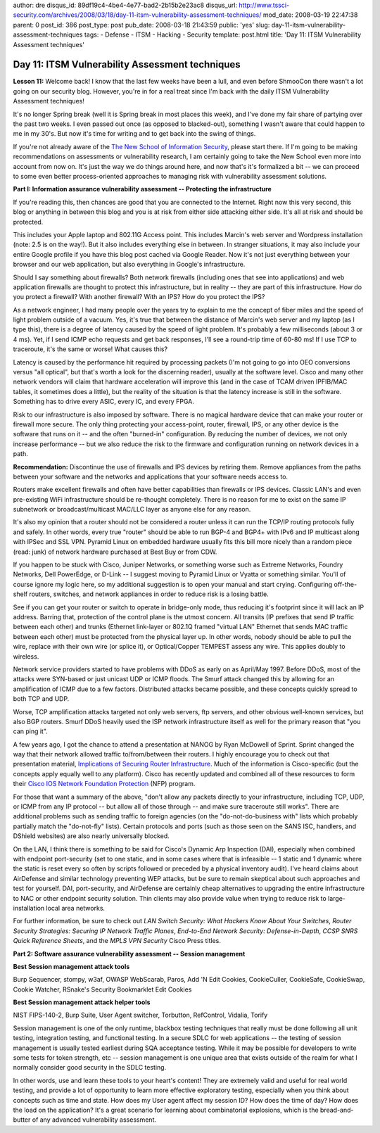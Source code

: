 author: dre
disqus_id: 89df19c4-4be4-4e77-bad2-2b15b2e23ac8
disqus_url: http://www.tssci-security.com/archives/2008/03/18/day-11-itsm-vulnerability-assessment-techniques/
mod_date: 2008-03-19 22:47:38
parent: 0
post_id: 386
post_type: post
pub_date: 2008-03-18 21:43:59
public: 'yes'
slug: day-11-itsm-vulnerability-assessment-techniques
tags:
- Defense
- ITSM
- Hacking
- Security
template: post.html
title: 'Day 11: ITSM Vulnerability Assessment techniques'

Day 11: ITSM Vulnerability Assessment techniques
################################################

**Lesson 11:** Welcome back! I know that the last few weeks have been a
lull, and even before ShmooCon there wasn't a lot going on our security
blog. However, you're in for a real treat since I'm back with the daily
ITSM Vulnerability Assessment techniques!

It's no longer Spring break (well it is Spring break in most places this
week), and I've done my fair share of partying over the past two weeks.
I even passed out once (as opposed to blacked-out), something I wasn't
aware that could happen to me in my 30's. But now it's time for writing
and to get back into the swing of things.

If you're not already aware of the `The New School of Information
Security <http://www.emergentchaos.com/archives/2008/03/more_new_school_feedback.html>`_,
please start there. If I'm going to be making recommendations on
assessments or vulnerability research, I am certainly going to take the
New School even more into account from now on. It's just the way we do
things around here, and now that's it's formalized a bit -- we can
proceed to some even better process-oriented approaches to managing risk
with vulnerability assessment solutions.

**Part I: Information assurance vulnerability assessment -- Protecting
the infrastructure**

If you're reading this, then chances are good that you are connected to
the Internet. Right now this very second, this blog or anything in
between this blog and you is at risk from either side attacking either
side. It's all at risk and should be protected.

This includes your Apple laptop and 802.11G Access point. This includes
Marcin's web server and Wordpress installation (note: 2.5 is on the
way!). But it also includes everything else in between. In stranger
situations, it may also include your entire Google profile if you have
this blog post cached via Google Reader. Now it's not just everything
between your browser and our web application, but also everything in
Google's infrastructure.

Should I say something about firewalls? Both network firewalls
(including ones that see into applications) and web application
firewalls are thought to protect this infrastructure, but in reality --
they are part of this infrastructure. How do you protect a firewall?
With another firewall? With an IPS? How do you protect the IPS?

As a network engineer, I had many people over the years try to explain
to me the concept of fiber miles and the speed of light problem outside
of a vacuum. Yes, it's true that between the distance of Marcin's web
server and my laptop (as I type this), there is a degree of latency
caused by the speed of light problem. It's probably a few milliseconds
(about 3 or 4 ms). Yet, if I send ICMP echo requests and get back
responses, I'll see a round-trip time of 60-80 ms! If I use TCP to
traceroute, it's the same or worse! What causes this?

Latency is caused by the performance hit required by processing packets
(I'm not going to go into OEO conversions versus "all optical", but
that's worth a look for the discerning reader), usually at the software
level. Cisco and many other network vendors will claim that hardware
acceleration will improve this (and in the case of TCAM driven IPFIB/MAC
tables, it sometimes does a little), but the reality of the situation is
that the latency increase is still in the software. Something has to
drive every ASIC, every IC, and every FPGA.

Risk to our infrastructure is also imposed by software. There is no
magical hardware device that can make your router or firewall more
secure. The only thing protecting your access-point, router, firewall,
IPS, or any other device is the software that runs on it -- and the
often "burned-in" configuration. By reducing the number of devices, we
not only increase performance -- but we also reduce the risk to the
firmware and configuration running on network devices in a path.

**Recommendation:** Discontinue the use of firewalls and IPS devices by
retiring them. Remove appliances from the paths between your software
and the networks and applications that your software needs access to.

Routers make excellent firewalls and often have better capabilities than
firewalls or IPS devices. Classic LAN's and even pre-existing WiFi
infrastructure should be re-thought completely. There is no reason for
me to exist on the same IP subnetwork or broadcast/multicast MAC/LLC
layer as anyone else for any reason.

It's also my opinion that a router should not be considered a router
unless it can run the TCP/IP routing protocols fully and safely. In
other words, every true "router" should be able to run BGP-4 and BGP4+
with IPv6 and IP multicast along with IPSec and SSL VPN. Pyramid Linux
on embedded hardware usually fits this bill more nicely than a random
piece (read: junk) of network hardware purchased at Best Buy or from
CDW.

If you happen to be stuck with Cisco, Juniper Networks, or something
worse such as Extreme Networks, Foundry Networks, Dell PowerEdge, or
D-Link -- I suggest moving to Pyramid Linux or Vyatta or something
similar. You'll of course ignore my logic here, so my additional
suggestion is to open your manual and start crying. Configuring
off-the-shelf routers, switches, and network appliances in order to
reduce risk is a losing battle.

See if you can get your router or switch to operate in bridge-only mode,
thus reducing it's footprint since it will lack an IP address. Barring
that, protection of the control plane is the utmost concern. All
transits (IP prefixes that send IP traffic between each other) and
trunks (Ethernet link-layer or 802.1Q framed "virtual LAN" Ethernet that
sends MAC traffic between each other) must be protected from the
physical layer up. In other words, nobody should be able to pull the
wire, replace with their own wire (or splice it), or Optical/Copper
TEMPEST assess any wire. This applies doubly to wireless.

Network service providers started to have problems with DDoS as early on
as April/May 1997. Before DDoS, most of the attacks were SYN-based or
just unicast UDP or ICMP floods. The Smurf attack changed this by
allowing for an amplification of ICMP due to a few factors. Distributed
attacks became possible, and these concepts quickly spread to both TCP
and UDP.

Worse, TCP amplification attacks targeted not only web servers, ftp
servers, and other obvious well-known services, but also BGP routers.
Smurf DDoS heavily used the ISP network infrastructure itself as well
for the primary reason that "you can ping it".

A few years ago, I got the chance to attend a presentation at NANOG by
Ryan McDowell of Sprint. Sprint changed the way that their network
allowed traffic to/from/between their routers. I highly encourage you to
check out that presentation material, `Implications of Securing Router
Infrastructure <http://www.nanog.org/mtg-0405/mcdowell.html>`_. Much of
the information is Cisco-specific (but the concepts apply equally well
to any platform). Cisco has recently updated and combined all of these
resources to form their `Cisco IOS Network Foundation
Protection <http://www.cisco.com/en/US/products/ps6642/prod_presentation_list.html>`_
(NFP) program.

For those that want a summary of the above, "don't allow any packets
directly to your infrastructure, including TCP, UDP, or ICMP from any IP
protocol -- but allow all of those through -- and make sure traceroute
still works". There are additional problems such as sending traffic to
foreign agencies (on the "do-not-do-business with" lists which probably
partially match the "do-not-fly" lists). Certain protocols and ports
(such as those seen on the SANS ISC, handlers, and DShield websites) are
also nearly universally blocked.

On the LAN, I think there is something to be said for Cisco's Dynamic
Arp Inspection (DAI), especially when combined with endpoint
port-security (set to one static, and in some cases where that is
infeasible -- 1 static and 1 dynamic where the static is reset every so
often by scripts followed or preceded by a physical inventory audit).
I've heard claims about AirDefense and similar technology preventing WEP
attacks, but be sure to remain skeptical about such approaches and test
for yourself. DAI, port-security, and AirDefense are certainly cheap
alternatives to upgrading the entire infrastructure to NAC or other
endpoint security solution. Thin clients may also provide value when
trying to reduce risk to large-installation local area networks.

For further information, be sure to check out *LAN Switch Security: What
Hackers Know About Your Switches*, *Router Security Strategies: Securing
IP Network Traffic Planes*, *End-to-End Network Security:
Defense-in-Depth*, *CCSP SNRS Quick Reference Sheets*, and the *MPLS VPN
Security* Cisco Press titles.

**Part 2: Software assurance vulnerability assessment -- Session
management**

**Best Session management attack tools**

Burp Sequencer, stompy, w3af, OWASP WebScarab, Paros, Add 'N Edit
Cookies, CookieCuller, CookieSafe, CookieSwap, Cookie Watcher, RSnake's
Security Bookmarklet Edit Cookies

**Best Session management attack helper tools**

NIST FIPS-140-2, Burp Suite, User Agent switcher, Torbutton, RefControl,
Vidalia, Torify

Session management is one of the only runtime, blackbox testing
techniques that really must be done following all unit testing,
integration testing, and functional testing. In a secure SDLC for web
applications -- the testing of session management is usually tested
earliest during SQA acceptance testing. While it may be possible for
developers to write some tests for token strength, etc -- session
management is one unique area that exists outside of the realm for what
I normally consider good security in the SDLC testing.

In other words, use and learn these tools to your heart's content! They
are extremely valid and useful for real world testing, and provide a lot
of opportunity to learn more effective exploratory testing, especially
when you think about concepts such as time and state. How does my User
agent affect my session ID? How does the time of day? How does the load
on the application? It's a great scenario for learning about
combinatorial explosions, which is the bread-and-butter of any advanced
vulnerability assessment.
